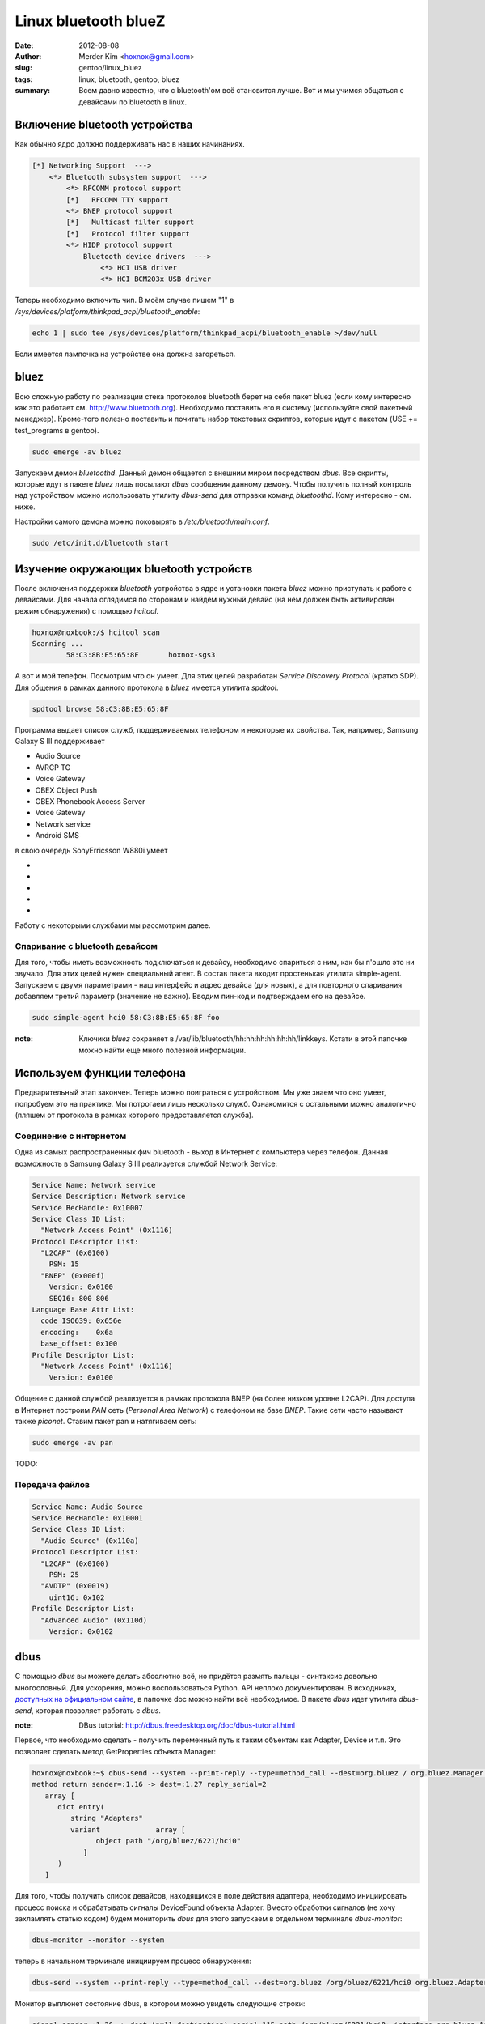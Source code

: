 Linux bluetooth blueZ
#####################

:date: 2012-08-08
:author: Merder Kim <hoxnox@gmail.com>
:slug: gentoo/linux_bluez
:tags: linux, bluetooth, gentoo, bluez
:summary: Всем давно известно, что с bluetooth'ом всё становится лучше. Вот и мы учимся общаться с
          девайсами по bluetooth в linux.

Включение bluetooth устройства
==============================

Как обычно ядро должно поддерживать нас в наших начинаниях.

.. code-block:: none

        [*] Networking Support  --->
            <*> Bluetooth subsystem support  --->
                <*> RFCOMM protocol support
                [*]   RFCOMM TTY support
                <*> BNEP protocol support
                [*]   Multicast filter support
                [*]   Protocol filter support
                <*> HIDP protocol support
                    Bluetooth device drivers  --->
                        <*> HCI USB driver
                        <*> HCI BCM203x USB driver


Теперь необходимо включить чип. В моём случае пишем "1" в
`/sys/devices/platform/thinkpad_acpi/bluetooth_enable`:

.. code-block:: none

        echo 1 | sudo tee /sys/devices/platform/thinkpad_acpi/bluetooth_enable >/dev/null

Если имеется лампочка на устройстве она должна загореться.

bluez
=====

Всю сложную работу по реализации стека протоколов bluetooth берет на себя пакет bluez (если кому
интересно как это работает см. http://www.bluetooth.org). Необходимо поставить его в
систему (используйте свой пакетный менеджер). Кроме-того полезно поставить и почитать набор текстовых скриптов,
которые идут с пакетом (USE += test_programs в gentoo).

.. code-block:: none

        sudo emerge -av bluez

Запускаем демон `bluetoothd`. Данный демон общается с внешним миром посредством `dbus`. Все скрипты,
которые идут в пакете `bluez` лишь посылают `dbus` сообщения данному демону. Чтобы получить полный
контроль над устройством можно использовать утилиту `dbus-send` для отправки команд `bluetoothd`.
Кому интересно - см. ниже.

Настройки самого демона можно поковырять в `/etc/bluetooth/main.conf`.

.. code-block:: none

        sudo /etc/init.d/bluetooth start

Изучение окружающих bluetooth устройств
=======================================

После включения поддержки `bluetooth` устройства в ядре и установки пакета `bluez` можно
приступать к работе с девайсами. Для начала оглядимся по сторонам и найдём нужный девайс (на нём должен
быть активирован режим обнаружения) с помощью `hcitool`.

.. code-block:: none

        hoxnox@noxbook:/$ hcitool scan
        Scanning ...
                58:C3:8B:E5:65:8F       hoxnox-sgs3

А вот и мой телефон. Посмотрим что он умеет. Для этих целей разработан `Service Discovery Protocol`
(кратко SDP). Для общения в рамках данного протокола в `bluez` имеется утилита `spdtool`.

.. code-block:: none

        spdtool browse 58:C3:8B:E5:65:8F

Программа выдает список служб, поддерживаемых телефоном и некоторые их свойства. Так, например,
Samsung Galaxy S III поддерживает

- Audio Source
- AVRCP TG
- Voice Gateway
- OBEX Object Push
- OBEX Phonebook Access Server
- Voice Gateway
- Network service
- Android SMS

в свою очередь SonyErricsson W880i умеет

-
-
-
-
-

Работу с некоторыми службами мы рассмотрим далее.

Спаривание с bluetooth девайсом
-------------------------------

Для того, чтобы иметь возможность подключаться к девайсу, необходимо спариться с ним, как бы п'ошло
это ни звучало. Для этих целей нужен специальный агент. В состав пакета входит простенькая утилита
simple-agent. Запускаем с двумя параметрами - наш интерфейс и адрес девайса (для новых), а
для повторного спаривания добавляем третий параметр (значение не важно). Вводим пин-код и
подтверждаем его на девайсе.

.. code-block:: none

        sudo simple-agent hci0 58:C3:8B:E5:65:8F foo

:note: Ключики `bluez` сохраняет в /var/lib/bluetooth/hh:hh:hh:hh:hh:hh/linkkeys. Кстати в этой
       папочке можно найти еще много полезной информации.

Используем функции телефона
===========================

Предварительный этап закончен. Теперь можно поиграться с устройством. Мы уже знаем что оно умеет,
попробуем это на практике. Мы потрогаем лишь несколько служб. Ознакомится с остальными можно аналогично
(пляшем от протокола в рамках которого предоставляется служба).

Соединение с интернетом
-----------------------

Одна из самых распространенных фич bluetooth - выход в Интернет с компьютера через телефон. Данная
возможность в Samsung Galaxy S III реализуется службой Network Service:

.. code-block:: none

        Service Name: Network service
        Service Description: Network service
        Service RecHandle: 0x10007
        Service Class ID List:
          "Network Access Point" (0x1116)
        Protocol Descriptor List:
          "L2CAP" (0x0100)
            PSM: 15
          "BNEP" (0x000f)
            Version: 0x0100
            SEQ16: 800 806
        Language Base Attr List:
          code_ISO639: 0x656e
          encoding:    0x6a
          base_offset: 0x100
        Profile Descriptor List:
          "Network Access Point" (0x1116)
            Version: 0x0100

Общение с данной службой реализуется в рамках протокола BNEP (на более низком уровне L2CAP). Для
доступа в Интернет построим `PAN` сеть (`Personal Area Network`) с телефоном на базе `BNEP`. Такие
сети часто называют также `piconet`. Ставим пакет pan и натягиваем сеть:

.. code-block:: none

	sudo emerge -av pan

TODO:

Передача файлов
---------------

.. code-block:: none

      Service Name: Audio Source
      Service RecHandle: 0x10001
      Service Class ID List:
        "Audio Source" (0x110a)
      Protocol Descriptor List:
        "L2CAP" (0x0100)
          PSM: 25
        "AVDTP" (0x0019)
          uint16: 0x102
      Profile Descriptor List:
        "Advanced Audio" (0x110d)
          Version: 0x0102

dbus
====

С помощью `dbus` вы можете делать абсолютно всё, но придётся размять пальцы - синтаксис довольно
многословный. Для ускорения, можно воспользоваться Python. API неплохо документирован. В исходниках,
`доступных на официальном сайте`_, в папочке doc можно найти всё необходимое. В пакете `dbus` идет
утилита `dbus-send`, которая позволяет работать с `dbus`.

.. _`доступных на официальном сайте` : http://kernel.org/pub/linux/bluetooth

:note: DBus tutorial: http://dbus.freedesktop.org/doc/dbus-tutorial.html

Первое, что необходимо сделать - получить переменный путь к таким объектам как Adapter, Device и т.п. Это позволяет сделать метод
GetProperties объекта Manager:

.. code-block:: none

	hoxnox@noxbook:~$ dbus-send --system --print-reply --type=method_call --dest=org.bluez / org.bluez.Manager.GetProperties
	method return sender=:1.16 -> dest=:1.27 reply_serial=2
	   array [
	      dict entry(
	         string "Adapters"
	         variant             array [
	               object path "/org/bluez/6221/hci0"
	            ]
	      )
	   ]

Для того, чтобы получить список девайсов, находящихся в поле действия адаптера, необходимо
инициировать процесс поиска и обрабатывать сигналы DeviceFound объекта Adapter. Вместо обработки
сигналов (не хочу захламлять статью кодом) будем мониторить `dbus` для этого запускаем в отдельном
терминале `dbus-monitor`:

.. code-block:: none

	dbus-monitor --monitor --system

теперь в начальном терминале инициируем процесс обнаружения:

.. code-block:: none

	dbus-send --system --print-reply --type=method_call --dest=org.bluez /org/bluez/6221/hci0 org.bluez.Adapter.StartDiscovery

Монитор выплюнет состояние dbus, в котором можно увидеть следующие строки:

.. code-block:: none

	signal sender=:1.36 -> dest=(null destination) serial=115 path=/org/bluez/6221/hci0; interface=org.bluez.Adapter; member=DeviceFound
	   string "58:C3:8B:E5:65:8F"
	   array [
	      dict entry(
	         string "Address"
	         variant             string "58:C3:8B:E5:65:8F"
	      )
	      dict entry(
	         string "Class"
	         variant             uint32 5898764
	      )
	      dict entry(
	         string "Icon"
	         variant             string "phone"
	      )
	      dict entry(
	         string "RSSI"
	         variant             int16 -45
	      )
	      dict entry(
	         string "Name"
	         variant             string "hoxnox-sgs3"
	      )
	      dict entry(
	         string "Alias"
	         variant             string "hoxnox-sgs3"
	      )
	      dict entry(
	         string "LegacyPairing"
	         variant             boolean false
	      )
	      dict entry(
	         string "Paired"
	         variant             boolean false
	      )
	      dict entry(
	         string "Trusted"
	         variant             boolean false
	      )
	   ]

К сожалению процесс спаривания требует наличие агента (который примет от пользователя пин-код и
передаст в `dbus`). Агентов по-умолчанию не существует, поэтому
голым `dbus-send` тут не отделаешься. Придется спаривать как это делалось выше (с помощью
simple-agent).

После спаривания наш девайс должен быть в списке Devices объекта Adapter:

.. code-block:: none

	hoxnox@noxbook:~$ dbus-send --system --print-reply --type=method_call --dest=org.bluez /org/bluez/6221/hci0 org.bluez.Adapter.GetProperties
	...
	        string "Devices"
	        variant             array [
	              object path "/org/bluez/6221/hci0/dev_00_1C_A4_A2_47_1D"
	              object path "/org/bluez/6221/hci0/dev_F4_9F_54_7D_D5_55"
	              object path "/org/bluez/6221/hci0/dev_58_C3_8B_E5_65_8F"
	           ]
	...

Подключаемся к NAP сети девайса:

.. code-block:: none

	hoxnox@noxbook:~$ dbus-send --system --print-reply --type=method_call --dest=org.bluez /org/bluez/6221/hci0/dev_58_C3_8B_E5_65_8F org.bluez.Network.Connect string:nap
	method return sender=:1.36 -> dest=:1.84 reply_serial=2
	   string "bnep0"

TODO: сразу же выключается устройство

Пример удаления девайса:

.. code-block:: none

	hoxnox@noxbook:~$ dbus-send --system --print-reply --type=method_call --dest=org.bluez /org/bluez/6221/hci0 org.bluez.Adapter.RemoveDevice objpath:/org/bluez/6221/hci0/dev_58_C3_8B_E5_65_8F
	method return sender=:1.36 -> dest=:1.49 reply_serial=2
